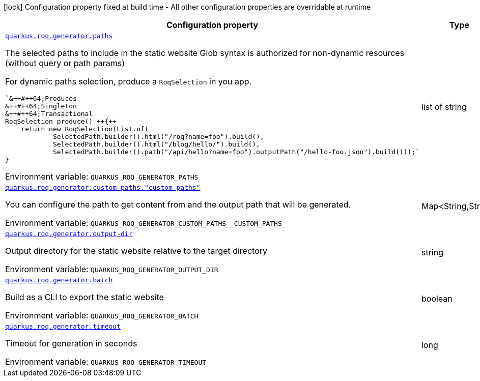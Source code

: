 [.configuration-legend]
icon:lock[title=Fixed at build time] Configuration property fixed at build time - All other configuration properties are overridable at runtime
[.configuration-reference.searchable, cols="80,.^10,.^10"]
|===

h|[.header-title]##Configuration property##
h|Type
h|Default

a| [[quarkus-roq-generator_quarkus-roq-generator-paths]] [.property-path]##link:#quarkus-roq-generator_quarkus-roq-generator-paths[`quarkus.roq.generator.paths`]##

[.description]
--
The selected paths to include in the static website Glob syntax is authorized for non-dynamic resources (without query or path params)

For dynamic paths selection, produce a `RoqSelection` in you app.

```
`&++#++64;Produces
&++#++64;Singleton
&++#++64;Transactional
RoqSelection produce() ++{++
    return new RoqSelection(List.of(
            SelectedPath.builder().html("/roq?name=foo").build(),
            SelectedPath.builder().html("/blog/hello/").build(),
            SelectedPath.builder().path("/api/hello?name=foo").outputPath("/hello-foo.json").build()));`
}
```


ifdef::add-copy-button-to-env-var[]
Environment variable: env_var_with_copy_button:+++QUARKUS_ROQ_GENERATOR_PATHS+++[]
endif::add-copy-button-to-env-var[]
ifndef::add-copy-button-to-env-var[]
Environment variable: `+++QUARKUS_ROQ_GENERATOR_PATHS+++`
endif::add-copy-button-to-env-var[]
--
|list of string
|`/,/static/**`

a| [[quarkus-roq-generator_quarkus-roq-generator-custom-paths-custom-paths]] [.property-path]##link:#quarkus-roq-generator_quarkus-roq-generator-custom-paths-custom-paths[`quarkus.roq.generator.custom-paths."custom-paths"`]##

[.description]
--
You can configure the path to get content from and the output path that will be generated.


ifdef::add-copy-button-to-env-var[]
Environment variable: env_var_with_copy_button:+++QUARKUS_ROQ_GENERATOR_CUSTOM_PATHS__CUSTOM_PATHS_+++[]
endif::add-copy-button-to-env-var[]
ifndef::add-copy-button-to-env-var[]
Environment variable: `+++QUARKUS_ROQ_GENERATOR_CUSTOM_PATHS__CUSTOM_PATHS_+++`
endif::add-copy-button-to-env-var[]
--
|Map<String,String>
|

a| [[quarkus-roq-generator_quarkus-roq-generator-output-dir]] [.property-path]##link:#quarkus-roq-generator_quarkus-roq-generator-output-dir[`quarkus.roq.generator.output-dir`]##

[.description]
--
Output directory for the static website relative to the target directory


ifdef::add-copy-button-to-env-var[]
Environment variable: env_var_with_copy_button:+++QUARKUS_ROQ_GENERATOR_OUTPUT_DIR+++[]
endif::add-copy-button-to-env-var[]
ifndef::add-copy-button-to-env-var[]
Environment variable: `+++QUARKUS_ROQ_GENERATOR_OUTPUT_DIR+++`
endif::add-copy-button-to-env-var[]
--
|string
|`roq`

a| [[quarkus-roq-generator_quarkus-roq-generator-batch]] [.property-path]##link:#quarkus-roq-generator_quarkus-roq-generator-batch[`quarkus.roq.generator.batch`]##

[.description]
--
Build as a CLI to export the static website


ifdef::add-copy-button-to-env-var[]
Environment variable: env_var_with_copy_button:+++QUARKUS_ROQ_GENERATOR_BATCH+++[]
endif::add-copy-button-to-env-var[]
ifndef::add-copy-button-to-env-var[]
Environment variable: `+++QUARKUS_ROQ_GENERATOR_BATCH+++`
endif::add-copy-button-to-env-var[]
--
|boolean
|`false`

a| [[quarkus-roq-generator_quarkus-roq-generator-timeout]] [.property-path]##link:#quarkus-roq-generator_quarkus-roq-generator-timeout[`quarkus.roq.generator.timeout`]##

[.description]
--
Timeout for generation in seconds


ifdef::add-copy-button-to-env-var[]
Environment variable: env_var_with_copy_button:+++QUARKUS_ROQ_GENERATOR_TIMEOUT+++[]
endif::add-copy-button-to-env-var[]
ifndef::add-copy-button-to-env-var[]
Environment variable: `+++QUARKUS_ROQ_GENERATOR_TIMEOUT+++`
endif::add-copy-button-to-env-var[]
--
|long
|`30`

|===

